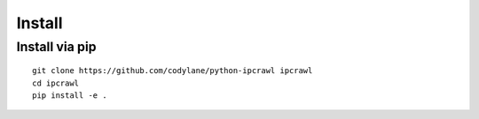 Install
=======

Install via pip
---------------

::

  git clone https://github.com/codylane/python-ipcrawl ipcrawl
  cd ipcrawl
  pip install -e .
